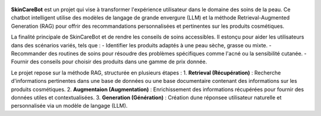 

.. figure:: /Documentation/Images/1.Bot.png
   :width: 100%
   :align: center
   :alt: Alternative text for the image
   :name: 1.Bot
   
**SkinCareBot** est un projet qui vise à transformer l'expérience utilisateur dans le domaine des soins de la peau. Ce chatbot intelligent utilise des modèles de langage de grande envergure (LLM) et la méthode Retrieval-Augmented Generation (RAG) pour offrir des recommandations personnalisées et pertinentes sur les produits cosmétiques. 

La finalité principale de SkinCareBot et de rendre les conseils de soins accessibles.
Il estonçu pour aider les utilisateurs dans des scénarios variés, tels que :  
- Identifier les produits adaptés à une peau sèche, grasse ou mixte.  
- Recommander des routines de soins pour résoudre des problèmes spécifiques comme l'acné ou la sensibilité cutanée.  
- Fournir des conseils pour choisir des produits dans une gamme de prix donnée.


Le projet repose sur la méthode RAG, structurée en plusieurs étapes :  
1. **Retrieval (Récupération)** : Recherche d'informations pertinentes dans une base de données ou une base documentaire contenant des informations sur les produits cosmétiques.  
2. **Augmentaion (Augmentation)** : Enrichissement des informations récupérées pour fournir des données utiles et contextualisées.  
3. **Generation (Génération)** : Création dune réponsee utilisateur naturelle et personnalisée via un modèle de langage (LLM).






